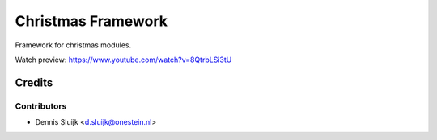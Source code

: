 ===================
Christmas Framework
===================

Framework for christmas modules.

Watch preview: https://www.youtube.com/watch?v=8QtrbLSi3tU

Credits
=======

Contributors
------------

* Dennis Sluijk <d.sluijk@onestein.nl>
